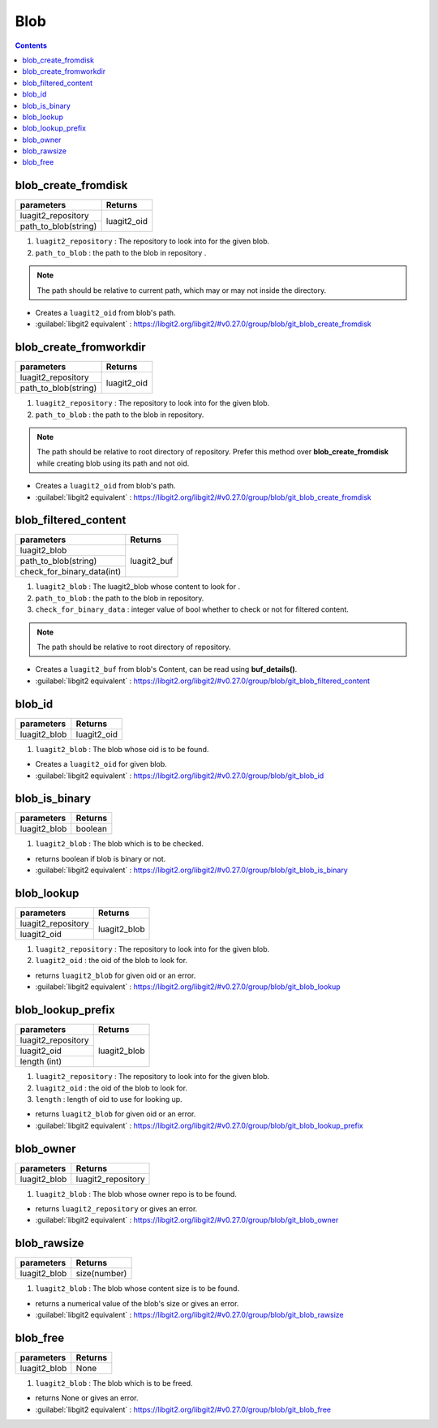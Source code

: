 Blob
====

.. contents:: Contents
   :local:


blob_create_fromdisk
-----------------------------------------

+---------------------------+---------------------------------+
| parameters                | Returns                         |
+===========================+=================================+
| luagit2_repository        |                                 |
+---------------------------+ luagit2_oid                     +
| path_to_blob(string)      |                                 |
+---------------------------+---------------------------------+

1. ``luagit2_repository`` : The repository to look into for the given blob.
2. ``path_to_blob`` : the path to the blob in repository .

.. note:: The path should be relative to current path, which may or may not inside the directory.

* Creates a ``luagit2_oid`` from blob's path.

* :guilabel:`libgit2 equivalent` : https://libgit2.org/libgit2/#v0.27.0/group/blob/git_blob_create_fromdisk

blob_create_fromworkdir
-----------------------------------------

+---------------------------+---------------------------------+
| parameters                | Returns                         |
+===========================+=================================+
| luagit2_repository        |                                 |
+---------------------------+ luagit2_oid                     +
| path_to_blob(string)      |                                 |
+---------------------------+---------------------------------+

1. ``luagit2_repository`` : The repository to look into for the given blob.
2. ``path_to_blob`` : the path to the blob in repository.

.. note:: The path should be relative to root directory of repository. Prefer this method over **blob_create_fromdisk** while creating blob using its path and not oid.

* Creates a ``luagit2_oid`` from blob's path.

* :guilabel:`libgit2 equivalent` : https://libgit2.org/libgit2/#v0.27.0/group/blob/git_blob_create_fromdisk


blob_filtered_content
-----------------------------------------

+---------------------------+---------------------------------+
| parameters                | Returns                         |
+===========================+=================================+
| luagit2_blob              |                                 |
+---------------------------+ luagit2_buf                     +
| path_to_blob(string)      |                                 |
+---------------------------+                                 +
| check_for_binary_data(int)|                                 |
+---------------------------+---------------------------------+


1. ``luagit2_blob`` : The luagit2_blob whose content to look for .
2. ``path_to_blob`` : the path to the blob in repository.
3. ``check_for_binary_data`` : integer value of bool whether to check or not for filtered content.

.. note:: The path should be relative to root directory of repository.

* Creates a ``luagit2_buf`` from blob's Content, can be read using **buf_details()**.

* :guilabel:`libgit2 equivalent` : https://libgit2.org/libgit2/#v0.27.0/group/blob/git_blob_filtered_content

blob_id
-----------------------------------------

+---------------------------+---------------------------------+
| parameters                | Returns                         |
+===========================+=================================+
| luagit2_blob              | luagit2_oid                     |
+---------------------------+---------------------------------+


1. ``luagit2_blob`` : The blob whose oid is to be found.

* Creates a ``luagit2_oid`` for given blob.

* :guilabel:`libgit2 equivalent` : https://libgit2.org/libgit2/#v0.27.0/group/blob/git_blob_id

blob_is_binary
-----------------------------------------

+---------------------------+---------------------------------+
| parameters                | Returns                         |
+===========================+=================================+
| luagit2_blob              | boolean                         |
+---------------------------+---------------------------------+

1. ``luagit2_blob`` : The blob which is to be checked.

* returns boolean if blob is binary or not.

* :guilabel:`libgit2 equivalent` : https://libgit2.org/libgit2/#v0.27.0/group/blob/git_blob_is_binary

blob_lookup
-----------------------------------------

+---------------------------+---------------------------------+
| parameters                | Returns                         |
+===========================+=================================+
| luagit2_repository        |                                 |
+---------------------------+ luagit2_blob                    +
| luagit2_oid               |                                 |
+---------------------------+---------------------------------+

1. ``luagit2_repository`` : The repository to look into for the given blob.
2. ``luagit2_oid`` : the oid of the blob to look for.

* returns ``luagit2_blob`` for given oid or an error.

* :guilabel:`libgit2 equivalent` : https://libgit2.org/libgit2/#v0.27.0/group/blob/git_blob_lookup

blob_lookup_prefix
-----------------------------------------

+---------------------------+---------------------------------+
| parameters                | Returns                         |
+===========================+=================================+
| luagit2_repository        |                                 |
+---------------------------+ luagit2_blob                    +
| luagit2_oid               |                                 |
+---------------------------+                                 +
| length (int)              |                                 |
+---------------------------+---------------------------------+

1. ``luagit2_repository`` : The repository to look into for the given blob.
2. ``luagit2_oid`` : the oid of the blob to look for.
3. ``length`` : length of oid to use for looking up.

* returns ``luagit2_blob`` for given oid or an error.

* :guilabel:`libgit2 equivalent` : https://libgit2.org/libgit2/#v0.27.0/group/blob/git_blob_lookup_prefix

blob_owner
-----------------------------------------

+---------------------------+---------------------------------+
| parameters                | Returns                         |
+===========================+=================================+
| luagit2_blob              | luagit2_repository              |
+---------------------------+---------------------------------+

1. ``luagit2_blob`` : The blob whose owner repo is to be found.

* returns ``luagit2_repository`` or gives an error.

* :guilabel:`libgit2 equivalent` : https://libgit2.org/libgit2/#v0.27.0/group/blob/git_blob_owner

blob_rawsize
-----------------------------------------

+---------------------------+---------------------------------+
| parameters                | Returns                         |
+===========================+=================================+
| luagit2_blob              | size(number)                    |
+---------------------------+---------------------------------+

1. ``luagit2_blob`` : The blob whose content size is to be found.

* returns a numerical value of the blob's size or gives an error.

* :guilabel:`libgit2 equivalent` : https://libgit2.org/libgit2/#v0.27.0/group/blob/git_blob_rawsize

blob_free
-----------------------------------------

+---------------------------+---------------------------------+
| parameters                | Returns                         |
+===========================+=================================+
| luagit2_blob              | None                            |
+---------------------------+---------------------------------+

1. ``luagit2_blob`` : The blob which is to be freed.

* returns None or gives an error.

* :guilabel:`libgit2 equivalent` : https://libgit2.org/libgit2/#v0.27.0/group/blob/git_blob_free 

